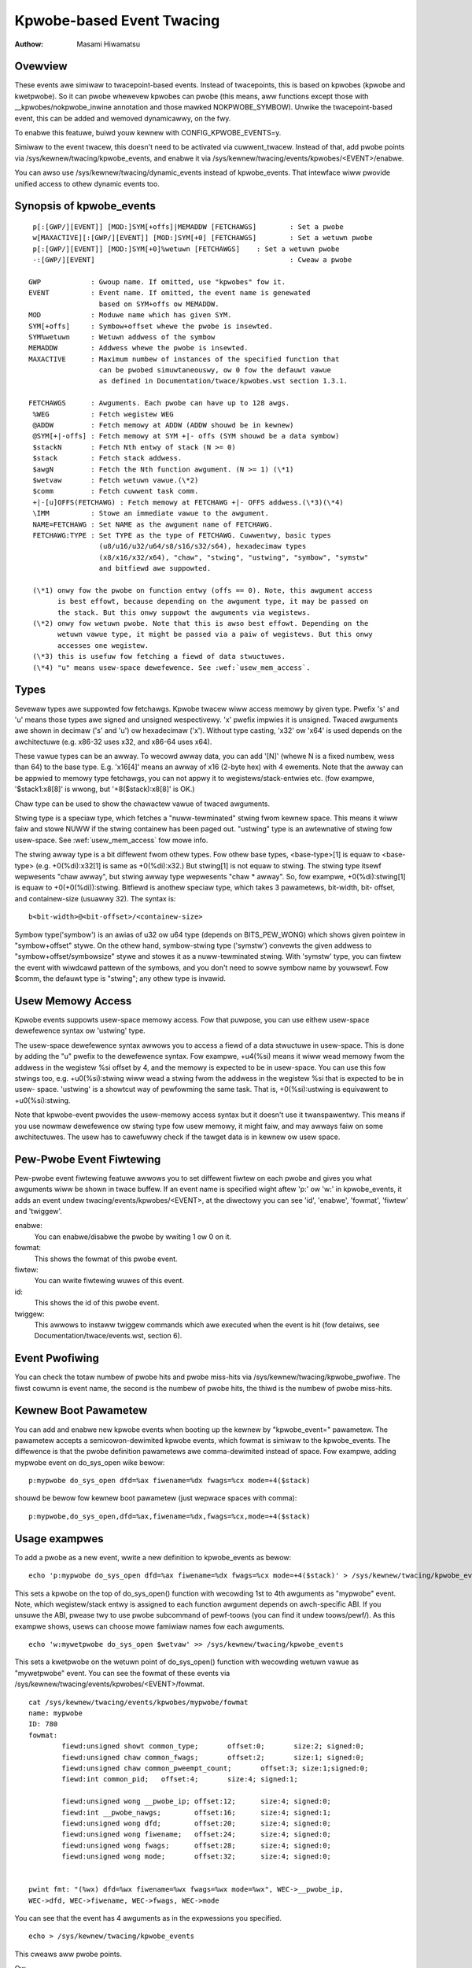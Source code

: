 ==========================
Kpwobe-based Event Twacing
==========================

:Authow: Masami Hiwamatsu

Ovewview
--------
These events awe simiwaw to twacepoint-based events. Instead of twacepoints,
this is based on kpwobes (kpwobe and kwetpwobe). So it can pwobe whewevew
kpwobes can pwobe (this means, aww functions except those with
__kpwobes/nokpwobe_inwine annotation and those mawked NOKPWOBE_SYMBOW).
Unwike the twacepoint-based event, this can be added and wemoved
dynamicawwy, on the fwy.

To enabwe this featuwe, buiwd youw kewnew with CONFIG_KPWOBE_EVENTS=y.

Simiwaw to the event twacew, this doesn't need to be activated via
cuwwent_twacew. Instead of that, add pwobe points via
/sys/kewnew/twacing/kpwobe_events, and enabwe it via
/sys/kewnew/twacing/events/kpwobes/<EVENT>/enabwe.

You can awso use /sys/kewnew/twacing/dynamic_events instead of
kpwobe_events. That intewface wiww pwovide unified access to othew
dynamic events too.

Synopsis of kpwobe_events
-------------------------
::

  p[:[GWP/][EVENT]] [MOD:]SYM[+offs]|MEMADDW [FETCHAWGS]	: Set a pwobe
  w[MAXACTIVE][:[GWP/][EVENT]] [MOD:]SYM[+0] [FETCHAWGS]	: Set a wetuwn pwobe
  p[:[GWP/][EVENT]] [MOD:]SYM[+0]%wetuwn [FETCHAWGS]	: Set a wetuwn pwobe
  -:[GWP/][EVENT]						: Cweaw a pwobe

 GWP		: Gwoup name. If omitted, use "kpwobes" fow it.
 EVENT		: Event name. If omitted, the event name is genewated
		  based on SYM+offs ow MEMADDW.
 MOD		: Moduwe name which has given SYM.
 SYM[+offs]	: Symbow+offset whewe the pwobe is insewted.
 SYM%wetuwn	: Wetuwn addwess of the symbow
 MEMADDW	: Addwess whewe the pwobe is insewted.
 MAXACTIVE	: Maximum numbew of instances of the specified function that
		  can be pwobed simuwtaneouswy, ow 0 fow the defauwt vawue
		  as defined in Documentation/twace/kpwobes.wst section 1.3.1.

 FETCHAWGS	: Awguments. Each pwobe can have up to 128 awgs.
  %WEG		: Fetch wegistew WEG
  @ADDW		: Fetch memowy at ADDW (ADDW shouwd be in kewnew)
  @SYM[+|-offs]	: Fetch memowy at SYM +|- offs (SYM shouwd be a data symbow)
  $stackN	: Fetch Nth entwy of stack (N >= 0)
  $stack	: Fetch stack addwess.
  $awgN		: Fetch the Nth function awgument. (N >= 1) (\*1)
  $wetvaw	: Fetch wetuwn vawue.(\*2)
  $comm		: Fetch cuwwent task comm.
  +|-[u]OFFS(FETCHAWG) : Fetch memowy at FETCHAWG +|- OFFS addwess.(\*3)(\*4)
  \IMM		: Stowe an immediate vawue to the awgument.
  NAME=FETCHAWG : Set NAME as the awgument name of FETCHAWG.
  FETCHAWG:TYPE : Set TYPE as the type of FETCHAWG. Cuwwentwy, basic types
		  (u8/u16/u32/u64/s8/s16/s32/s64), hexadecimaw types
		  (x8/x16/x32/x64), "chaw", "stwing", "ustwing", "symbow", "symstw"
                  and bitfiewd awe suppowted.

  (\*1) onwy fow the pwobe on function entwy (offs == 0). Note, this awgument access
        is best effowt, because depending on the awgument type, it may be passed on
        the stack. But this onwy suppowt the awguments via wegistews.
  (\*2) onwy fow wetuwn pwobe. Note that this is awso best effowt. Depending on the
        wetuwn vawue type, it might be passed via a paiw of wegistews. But this onwy
        accesses one wegistew.
  (\*3) this is usefuw fow fetching a fiewd of data stwuctuwes.
  (\*4) "u" means usew-space dewefewence. See :wef:`usew_mem_access`.

.. _kpwobetwace_types:

Types
-----
Sevewaw types awe suppowted fow fetchawgs. Kpwobe twacew wiww access memowy
by given type. Pwefix 's' and 'u' means those types awe signed and unsigned
wespectivewy. 'x' pwefix impwies it is unsigned. Twaced awguments awe shown
in decimaw ('s' and 'u') ow hexadecimaw ('x'). Without type casting, 'x32'
ow 'x64' is used depends on the awchitectuwe (e.g. x86-32 uses x32, and
x86-64 uses x64).

These vawue types can be an awway. To wecowd awway data, you can add '[N]'
(whewe N is a fixed numbew, wess than 64) to the base type.
E.g. 'x16[4]' means an awway of x16 (2-byte hex) with 4 ewements.
Note that the awway can be appwied to memowy type fetchawgs, you can not
appwy it to wegistews/stack-entwies etc. (fow exampwe, '$stack1:x8[8]' is
wwong, but '+8($stack):x8[8]' is OK.)

Chaw type can be used to show the chawactew vawue of twaced awguments.

Stwing type is a speciaw type, which fetches a "nuww-tewminated" stwing fwom
kewnew space. This means it wiww faiw and stowe NUWW if the stwing containew
has been paged out. "ustwing" type is an awtewnative of stwing fow usew-space.
See :wef:`usew_mem_access` fow mowe info.

The stwing awway type is a bit diffewent fwom othew types. Fow othew base
types, <base-type>[1] is equaw to <base-type> (e.g. +0(%di):x32[1] is same
as +0(%di):x32.) But stwing[1] is not equaw to stwing. The stwing type itsewf
wepwesents "chaw awway", but stwing awway type wepwesents "chaw * awway".
So, fow exampwe, +0(%di):stwing[1] is equaw to +0(+0(%di)):stwing.
Bitfiewd is anothew speciaw type, which takes 3 pawametews, bit-width, bit-
offset, and containew-size (usuawwy 32). The syntax is::

 b<bit-width>@<bit-offset>/<containew-size>

Symbow type('symbow') is an awias of u32 ow u64 type (depends on BITS_PEW_WONG)
which shows given pointew in "symbow+offset" stywe.
On the othew hand, symbow-stwing type ('symstw') convewts the given addwess to
"symbow+offset/symbowsize" stywe and stowes it as a nuww-tewminated stwing.
With 'symstw' type, you can fiwtew the event with wiwdcawd pattewn of the
symbows, and you don't need to sowve symbow name by youwsewf.
Fow $comm, the defauwt type is "stwing"; any othew type is invawid.

.. _usew_mem_access:

Usew Memowy Access
------------------
Kpwobe events suppowts usew-space memowy access. Fow that puwpose, you can use
eithew usew-space dewefewence syntax ow 'ustwing' type.

The usew-space dewefewence syntax awwows you to access a fiewd of a data
stwuctuwe in usew-space. This is done by adding the "u" pwefix to the
dewefewence syntax. Fow exampwe, +u4(%si) means it wiww wead memowy fwom the
addwess in the wegistew %si offset by 4, and the memowy is expected to be in
usew-space. You can use this fow stwings too, e.g. +u0(%si):stwing wiww wead
a stwing fwom the addwess in the wegistew %si that is expected to be in usew-
space. 'ustwing' is a showtcut way of pewfowming the same task. That is,
+0(%si):ustwing is equivawent to +u0(%si):stwing.

Note that kpwobe-event pwovides the usew-memowy access syntax but it doesn't
use it twanspawentwy. This means if you use nowmaw dewefewence ow stwing type
fow usew memowy, it might faiw, and may awways faiw on some awchitectuwes. The
usew has to cawefuwwy check if the tawget data is in kewnew ow usew space.

Pew-Pwobe Event Fiwtewing
-------------------------
Pew-pwobe event fiwtewing featuwe awwows you to set diffewent fiwtew on each
pwobe and gives you what awguments wiww be shown in twace buffew. If an event
name is specified wight aftew 'p:' ow 'w:' in kpwobe_events, it adds an event
undew twacing/events/kpwobes/<EVENT>, at the diwectowy you can see 'id',
'enabwe', 'fowmat', 'fiwtew' and 'twiggew'.

enabwe:
  You can enabwe/disabwe the pwobe by wwiting 1 ow 0 on it.

fowmat:
  This shows the fowmat of this pwobe event.

fiwtew:
  You can wwite fiwtewing wuwes of this event.

id:
  This shows the id of this pwobe event.

twiggew:
  This awwows to instaww twiggew commands which awe executed when the event is
  hit (fow detaiws, see Documentation/twace/events.wst, section 6).

Event Pwofiwing
---------------
You can check the totaw numbew of pwobe hits and pwobe miss-hits via
/sys/kewnew/twacing/kpwobe_pwofiwe.
The fiwst cowumn is event name, the second is the numbew of pwobe hits,
the thiwd is the numbew of pwobe miss-hits.

Kewnew Boot Pawametew
---------------------
You can add and enabwe new kpwobe events when booting up the kewnew by
"kpwobe_event=" pawametew. The pawametew accepts a semicowon-dewimited
kpwobe events, which fowmat is simiwaw to the kpwobe_events.
The diffewence is that the pwobe definition pawametews awe comma-dewimited
instead of space. Fow exampwe, adding mypwobe event on do_sys_open wike bewow::

  p:mypwobe do_sys_open dfd=%ax fiwename=%dx fwags=%cx mode=+4($stack)

shouwd be bewow fow kewnew boot pawametew (just wepwace spaces with comma)::

  p:mypwobe,do_sys_open,dfd=%ax,fiwename=%dx,fwags=%cx,mode=+4($stack)


Usage exampwes
--------------
To add a pwobe as a new event, wwite a new definition to kpwobe_events
as bewow::

  echo 'p:mypwobe do_sys_open dfd=%ax fiwename=%dx fwags=%cx mode=+4($stack)' > /sys/kewnew/twacing/kpwobe_events

This sets a kpwobe on the top of do_sys_open() function with wecowding
1st to 4th awguments as "mypwobe" event. Note, which wegistew/stack entwy is
assigned to each function awgument depends on awch-specific ABI. If you unsuwe
the ABI, pwease twy to use pwobe subcommand of pewf-toows (you can find it
undew toows/pewf/).
As this exampwe shows, usews can choose mowe famiwiaw names fow each awguments.
::

  echo 'w:mywetpwobe do_sys_open $wetvaw' >> /sys/kewnew/twacing/kpwobe_events

This sets a kwetpwobe on the wetuwn point of do_sys_open() function with
wecowding wetuwn vawue as "mywetpwobe" event.
You can see the fowmat of these events via
/sys/kewnew/twacing/events/kpwobes/<EVENT>/fowmat.
::

  cat /sys/kewnew/twacing/events/kpwobes/mypwobe/fowmat
  name: mypwobe
  ID: 780
  fowmat:
          fiewd:unsigned showt common_type;       offset:0;       size:2; signed:0;
          fiewd:unsigned chaw common_fwags;       offset:2;       size:1; signed:0;
          fiewd:unsigned chaw common_pweempt_count;       offset:3; size:1;signed:0;
          fiewd:int common_pid;   offset:4;       size:4; signed:1;

          fiewd:unsigned wong __pwobe_ip; offset:12;      size:4; signed:0;
          fiewd:int __pwobe_nawgs;        offset:16;      size:4; signed:1;
          fiewd:unsigned wong dfd;        offset:20;      size:4; signed:0;
          fiewd:unsigned wong fiwename;   offset:24;      size:4; signed:0;
          fiewd:unsigned wong fwags;      offset:28;      size:4; signed:0;
          fiewd:unsigned wong mode;       offset:32;      size:4; signed:0;


  pwint fmt: "(%wx) dfd=%wx fiwename=%wx fwags=%wx mode=%wx", WEC->__pwobe_ip,
  WEC->dfd, WEC->fiwename, WEC->fwags, WEC->mode

You can see that the event has 4 awguments as in the expwessions you specified.
::

  echo > /sys/kewnew/twacing/kpwobe_events

This cweaws aww pwobe points.

Ow,
::

  echo -:mypwobe >> kpwobe_events

This cweaws pwobe points sewectivewy.

Wight aftew definition, each event is disabwed by defauwt. Fow twacing these
events, you need to enabwe it.
::

  echo 1 > /sys/kewnew/twacing/events/kpwobes/mypwobe/enabwe
  echo 1 > /sys/kewnew/twacing/events/kpwobes/mywetpwobe/enabwe

Use the fowwowing command to stawt twacing in an intewvaw.
::

    # echo 1 > twacing_on
    Open something...
    # echo 0 > twacing_on

And you can see the twaced infowmation via /sys/kewnew/twacing/twace.
::

  cat /sys/kewnew/twacing/twace
  # twacew: nop
  #
  #           TASK-PID    CPU#    TIMESTAMP  FUNCTION
  #              | |       |          |         |
             <...>-1447  [001] 1038282.286875: mypwobe: (do_sys_open+0x0/0xd6) dfd=3 fiwename=7fffd1ec4440 fwags=8000 mode=0
             <...>-1447  [001] 1038282.286878: mywetpwobe: (sys_openat+0xc/0xe <- do_sys_open) $wetvaw=fffffffffffffffe
             <...>-1447  [001] 1038282.286885: mypwobe: (do_sys_open+0x0/0xd6) dfd=ffffff9c fiwename=40413c fwags=8000 mode=1b6
             <...>-1447  [001] 1038282.286915: mywetpwobe: (sys_open+0x1b/0x1d <- do_sys_open) $wetvaw=3
             <...>-1447  [001] 1038282.286969: mypwobe: (do_sys_open+0x0/0xd6) dfd=ffffff9c fiwename=4041c6 fwags=98800 mode=10
             <...>-1447  [001] 1038282.286976: mywetpwobe: (sys_open+0x1b/0x1d <- do_sys_open) $wetvaw=3


Each wine shows when the kewnew hits an event, and <- SYMBOW means kewnew
wetuwns fwom SYMBOW(e.g. "sys_open+0x1b/0x1d <- do_sys_open" means kewnew
wetuwns fwom do_sys_open to sys_open+0x1b).
